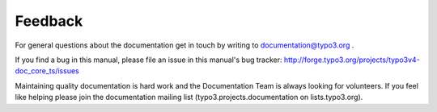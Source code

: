 ﻿

.. ==================================================
.. FOR YOUR INFORMATION
.. --------------------------------------------------
.. -*- coding: utf-8 -*- with BOM.

.. ==================================================
.. DEFINE SOME TEXTROLES
.. --------------------------------------------------
.. role::   underline
.. role::   typoscript(code)
.. role::   ts(typoscript)
   :class:  typoscript
.. role::   php(code)


Feedback
^^^^^^^^

For general questions about the documentation get in touch by writing
to `documentation@typo3.org <mailto:documentation@typo3.org>`_ .

If you find a bug in this manual, please file an issue in this
manual's bug tracker:
`http://forge.typo3.org/projects/typo3v4-doc\_core\_ts/issues
<http://forge.typo3.org/projects/typo3v4-doc_core_ts/issues>`_

Maintaining quality documentation is hard work and the Documentation
Team is always looking for volunteers. If you feel like helping please
join the documentation mailing list (typo3.projects.documentation on
lists.typo3.org).

